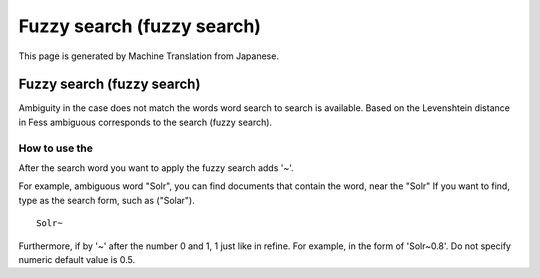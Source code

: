 ===========================
Fuzzy search (fuzzy search)
===========================

This page is generated by Machine Translation from Japanese.

Fuzzy search (fuzzy search)
===========================

Ambiguity in the case does not match the words word search to search is
available. Based on the Levenshtein distance in Fess ambiguous
corresponds to the search (fuzzy search).

How to use the
--------------

After the search word you want to apply the fuzzy search adds '~'.

For example, ambiguous word "Solr", you can find documents that contain
the word, near the "Solr" If you want to find, type as the search form,
such as ("Solar").

::

    Solr~

Furthermore, if by '~' after the number 0 and 1, 1 just like in refine.
For example, in the form of 'Solr~0.8'. Do not specify numeric default
value is 0.5.
